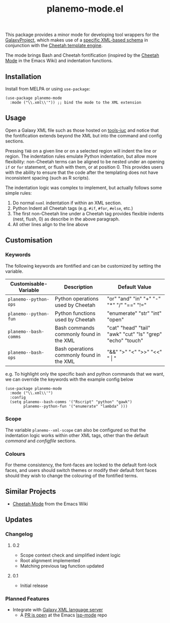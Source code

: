 #+TITLE: planemo-mode.el

#+HTML: <a href="https://melpa.org/#/planemo-mode"><img src="https://melpa.org/packages/planemo-mode-badge.svg"></a>

This package provides a minor mode for developing tool wrappers for the [[https://galaxyproject.eu/][GalaxyProject]], which makes use of a [[https://docs.galaxyproject.org/en/master/dev/schema.html][specific XML-based schema]] in conjunction with the [[https://cheetahtemplate.org/][Cheetah template engine]]. 

The mode brings Bash and Cheetah fontification (inspired by the [[https://www.emacswiki.org/emacs/CheetahMode][Cheetah Mode]] in the Emacs Wiki) and indentation functions. 

#+HTML: <img src="https://gitlab.com/mtekman/planemo-mode.el/uploads/f5183f3f486f994afc4861f990c16d03/fixed.optim.gif" />

** Installation

Install from MELPA or using =use-package=:

   #+begin_src elisp
     (use-package planemo-mode
       :mode ("\\.xml\\'")) ;; bind the mode to the XML extension
   #+end_src

** Usage

Open a Galaxy XML file such as those hosted on [[https://github.com/galaxyproject/tools-iuc/blob/master/tools/table_compute/table_compute.xml][tools-iuc]] and notice that the fontification extends beyond the XML but into the command and config sections.

Pressing =TAB= on a given line or on a selected region will indent the line or region. The indentation rules emulate Python indentation, but allow more flexibility: non-Cheetah terms can be aligned to be nested under an opening =if= or =for= statement, or flush with them, or at position 0. This provides users with the ability to ensure that the code after the templating does not have inconsistent spacing (such as R scripts).

The indentation logic was complex to implement, but actually follows some simple rules:

1. Do normal =nxml= indentation if within an XML section.
2. Python Indent all Cheetah tags (e.g. =#if=, =#for=, =#else=, etc.)
3. The first non-Cheetah line under a Cheetah tag provides flexible indents (nest, flush, 0) as describe in the above paragraph.
4. All other lines align to the line above

** Customisation

*** Keywords

The following keywords are fontified and can be customized by setting the variable.

| Customisable-Variable | Description                               | Default Value                                              |
|-----------------------+-------------------------------------------+------------------------------------------------------------|
| =planemo--python-ops=   | Python operations used by Cheetah         | "or" "and" "in" "+" "-" "*" "/" "==" "!="                    |
| =planemo--python-fun=   | Python functions used by Cheetah          | "enumerate" "str" "int" "open"                             |
| =planemo--bash-comms=   | Bash commands commonly found in the XML   | "cat" "head" "tail" "awk" "cut" "ls" "grep" "echo" "touch" |
| =planemo--bash-ops=     | Bash operations commonly found in the XML | "&&" ">" "<" ">>" "<<" " \vert "                           |

e.g. To highlight only the specific bash and python commands that we want, we can override the keywords with the example config below

#+begin_src elisp
  (use-package planemo-mode
    :mode ("\\.xml\\'")
    :config
    (setq planemo--bash-comms '("Rscript" "python" "gawk")
          planemo--python-fun '("enumerate" "lambda" )))
#+end_src


*** Scope

The variable =planemo--xml-scope= can also be configured so that the indentation logic works within other XML tags, other than the default /command/ and /configfile/ sections.

*** Colours

   For theme consistency, the font-faces are locked to the default font-lock faces, and users should switch themes or modify their default font faces should they wish to change the colouring of the fontified terms.


** Similar Projects

 - [[https://www.emacswiki.org/emacs/CheetahMode][Cheetah Mode]] from the Emacs Wiki

** Updates

*** Changelog

**** 0.2
 - Scope context check and simplified indent logic
 - Root alignment implemented
 - Matching previous tag function updated
**** 0.1
 - Initial release


*** Planned Features

 - Integrate with [[https://github.com/galaxyproject/galaxy-language-server][Galaxy XML language server]]
   - A [[https://github.com/emacs-lsp/lsp-mode/pull/2333][PR is open]] at the Emacs [[https://github.com/emacs-lsp/lsp-mode][lsp-mode]] repo